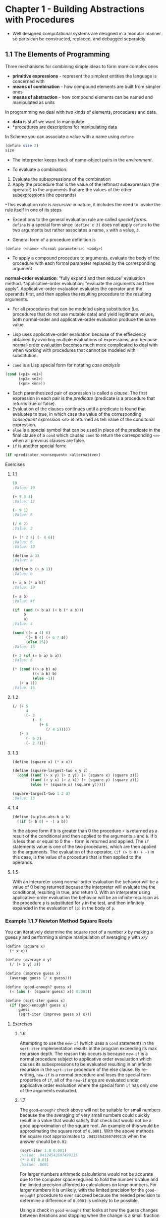 * Chapter 1 - Building Abstractions with Procedures
- Well designed computational systems are designed in a modular manner so parts can be constructed, replaced, and debugged separately.
** 1.1 The Elements of Programming
Three mechanisms for combining simple ideas to form more complex ones
- *primitive expressions* - represent the simplest entities the language is concerned with
- *means of combination* - how compound elements are built from simpler ones
- *means of abstraction* - how compound elements can be named and manipulated as units

In programming we deal with two kinds of elements, procedures and data.
- *data* is stuff we want to manipulate
- *procedures are descriptions for manipulating data

In Scheme you can associate a value with a name using ~define~
#+begin_src scheme
(define size 2)
size
#+end_src

- The interpreter keeps track of name-object pairs in the /environment/.

- To evaluate a combination:
1. Evaluate the subexpressions of the combination
2. Apply the procedure that is the value of the leftmost subexpression (the operator) to the arguments that are the values of the other subexpressions (the operands)

-This evaluation rule is /recursive/ in nature, it includes the need to invoke the rule itself in one of its steps

- Exceptions to the general evaluation rule are called /special forms/. ~define~ is a special form since ~(define x 3)~ does not apply ~define~ to the two arguments but rather associates a name, ~x~ with a value, ~3~.

- General form of a procedure definition is
#+begin_src scheme
(define (<name> <formal parameters>) <body>)
#+end_src

- To apply a compound procedure to arguments, evaluate the body of the procedure with each formal parameter replaced by the corresponding argument

*normal-order evaluation*: "fully expand and then reduce" evaluation method.
*applicative-order evaluation: "evaluate the arguments and then apply". Applicative-order evaluation evaluates the operator and the operands first, and then applies the resulting procedure to the resulting arguments.
- For all procedures that can be modeled using substitution (i.e. procedures that do not use mutable data) and yield legitimate values, both normal-order and applicative-order evaluation produce the same value.

- Lisp uses applicative-order evaluation because of the effieciency obtained by avoiding multiple evaluations of expressions, and because normal-order evaluation becomes much more complicated to deal with when working with procedures that cannot be modeled with substitution.

- ~cond~ is a Lisp special form for notating /case analysis/
#+begin_src scheme
(cond (<p1> <e1>)
      (<p2> <e2>)
      (<pn> <en>))
#+end_src
- Each parenthesized pair of expression is called a /clause/. The first expression in each pair is the /predicate/ (predicate is a procedure that returns true or false).
- Evaluation of the clauses continues until a predicate is found that evaluates to true, in which case the value of the corresponding /consequent expression <e>/ is returned as teh value of the conditonal expression.
- ~else~ is a special symbol that can be used in place of the predicate in the final clause of a ~cond~ which causes ~cond~ to return the corresponding ~<e>~ when all prevoius clauses are false.
- ~if~ is another special form:
#+begin_src scheme
(if <predicate> <consequent> <alternative>)
#+end_src

**** Exercises
***** 1.1
#+begin_src scheme
10
;Value: 10

(+ 5 3 4)
;Value: 12

(- 9 1)
;Value: 8

(/ 6 2)
;Value: 3

(+ (* 2 4) (- 4 6))
;Value: 6
;Value: 10

(define a 3)
;Value: a

(define b (+ a 1))
;Value: b

(+ a b (* a b))
;Value: 19

(= a b)
;Value: #f

(if  (and (> b a) (< b (* a b)))
     b
     a)
;Value: 4

(cond ((= a 4) 6)
      ((= b 4) (+ 6 7 a))
      (else 25))
;Value: 16

(+ 2 (if (> b a) b a))
;Value: 6

(* (cond ((> a b) a)
         ((< a b) b)
         (else -1))
   (+ a 1))
;Value: 16
#+end_src
***** 1.2
#+begin_src scheme
(/ (+ 5
      4
      (- 2
         (- 3
            (+ 6
               (/ 4 5)))))
   (* 3
      (- 6 2)
      (- 2 7)))
#+end_src
***** 1.3
#+begin_src scheme
(define (square x) (* x x))

(define (square-largest-two x y z)
  (cond ((and (> x y) (> z y)) (+ (square x) (square z)))
        ((and (> y x) (> z x)) (+ (square y) (square z)))
        (else (+ (square x) (square y)))))

(square-largest-two 1 2 3)
;Value: 13
#+end_src
***** 1.4
#+begin_src scheme
  (define (a-plus-abs-b a b)
    ((if (> b 0) + -) a b))
#+end_src
In the above form if b is greater than 0 the procedure ~+~ is returned as a result of the conditional and then applied to the arguments ~a~ and ~b~. If b is less than or equal to 0 the ~-~ form is returned and applied. The ~if~ statements value is one of the two procedures, which are then applied to the arguments. The evaluation of the operator, ~(if (> b 0) + -)~ in this case, is the value of a procedure that is then applied to the operands.
***** 1.5
With an interpreter using normal-order evaluation the behavior will be a value of 0 being returned because the interpreter will evaluate the the conditional, resulting in true, and return 0. With an interpreter using applicative-order evaluation the behavior will be an infinite recursion as the procedure ~p~ is substituted for ~y~ in the test, and then infinitely expanded in the evaluation of ~(p)~ in the body of ~p~.

*** Example 1.1.7 Newton Method Square Roots
You can iteratively determine the square root of a number /x/ by making a guess /y/ and performing a simple manipulation of averaging /y/ with /x/y/
#+begin_src scheme
(define (square x)
  (* x x))

(define (average x y)
  (/ (+ x y) 2))

(define (improve guess x)
  (average guess (/ x guess)))

(define (good-enough? guess x)
  (< (abs (- (square guess) x)) 0.001))

(define (sqrt-iter guess x)
  (if (good-enough? guess x)
      guess
      (sqrt-iter (improve guess x) x)))
#+end_src
**** Exercises
***** 1.6
      Attempting to use the ~new-if~ (which uses a ~cond~ statement) in the ~sqrt-iter~ implementation results in the program exceeding its max recursion depth. The reason this occurs is because ~new-if~ is a normal procedure subject to applicative order evauluation which causes its subexpressions to be evaluated resulting in an infinite recursion in the ~sqrt-iter~ procedure of the else clause. By re-writing, ~new-if~ is a normal procedure and loses the special form properties of ~if~, all of the ~new-if~ args are evaluated under applicative order evaluation where the special form ~if~ has only one of the arguments evaluated.
***** 1.7
The ~good-enough?~ check above will not be suitable for small numbers because the the averaging of very small numbers could quickly result in a value that would satisfy that check but would not be a good approximation of the square root. An example of this would be approximating the square root of ~0.0001~. With the above methods the square root approximates to ~.04124542607499115~ when the answer should be ~0.01~:
#+begin_src scheme
(sqrt-iter 1.0 0.001)
;Value: .04124542607499115
(* 0.01 0.01)
;Value: .0001
#+end_src

For larger numbers arithmetic calculations would not be accurate due to the computer space required to hold the number's value and the limited precision afforded to calculations on large numbers. For larger numbers it is unlikely, with the limited precision for the ~good-enough?~ procedure to ever succeed because the needed precision to determine a difference of ~0.0001~ is unlikely to be possible.

Using a check in ~good-enough?~ that looks at how the guess changes between iterations and stopping when the change is a small fraction of the guess is a better approach because you will be checking the difference between two guesses as a percentage of the guess, rather than seeing how close the square of the guess comes to the number you are seeking the square root of, which itself may fall victim to the arithmetic precision issues noted above.

#+begin_src scheme
(define (good-enough? guess x)
  (< (/ (abs (- guess (improve guess x)))
        guess)
     0.00001))
#+end_src
***** 1.8
An approximation of cube roots using the transform ((x/y^2) + 2y)/3
#+begin_src scheme
(define (cube-improve guess x)
  (/ (+ (/ x (square guess))
        (* 2 guess))
     3))

(define (cube-good-enough? guess x)
  (< (/ (abs (- guess (cube-improve guess x)))
        guess)
     0.00001))

(define (cube-rt guess x)
  (if (cube-good-enough? guess x)
      guess
      (cube-rt (cube-improve guess x) x)))

(cube-rt 1.0 27)
(cube-rt 1.0 125)
(cube-rt 1.0 (* 12 12 12))
#+end_src
*** 1.1.8 Procedures as Black Box Abstractions
/Procedural abstraction/ allows you to use a procedure but consider the details on how it is implemented at a later time.

** 1.2 Procedures and the Processes they Generate
*** 1.2.1 Linear Recursion and Iteration
- A /recursive process/ is characterized by a chain of deferred operations.
  - There is a distinction from a /recursive procedure/ in that when describing a procedure as recursive we are referring to the fact the syntax of the procedure refers to itself (directly or indirectly), whereas when describing a process as recursvie we are talking about about the process evolves.
- An /iterative process/ is one whose state can be summarized by a fixed number of /state variables/, together with a fixed rule that describes how the state variables should be updated as the process moves from state to state and an end test that specifies the conditions under which the process should terminate.
- /tail-recursive/ is a property of a recursive procedure in which it executes in constant space.
**** Exercises
***** 1.9
#+begin_src scheme
;; Implementation One
(define (+ a b)
  (if (= a 0)
      b
      (inc (+ (dec a) b))))

(+ 4 5)
(inc (+ 3 5))
(inc (inc (+ 2 5)))
(inc (inc (inc (+ 1 5))))
(inc (inc (inc (inc (+ 0 5)))))
(inc (inc (inc (inc 5))))
(inc (inc (inc 6)))
(inc (inc 7))
(inc 8)
9


;; Implementation Two
(define (+ a b)
  (if (= a 0)
      b
      (+ (dec a) (inc b))))

(+ 4 5)
(+ 3 6)
(+ 2 7)
(+ 1 8)
(+ 0 9)
#+end_src
The first implementation above is a recursive process in that it expands and then contracts to perform the calculation. The second implementation above is an iterative process because the calculation is managed by the two state variables /a/ and /b/ and the rule of decrementing /a/ and incrementing /b/ to change between states.
***** 1.10
...Skipping... (question ask to provide mathematical definitions for the following function ~A~)
#+begin_src scheme
(define (A x y)
  (cond ((= y 0) 0)
        ((= x 0) (* 2 y))
        ((= y 1) 2)
        (else (A (- x 1)
                 (A x (- y 1))))))

(A 1 10)
(A 2 4)
(A 3 3)
#+end_src

*** 1.2.2 Tree Recursion
Tree recursion is a natural and powerful tool when operating on hierarchically structured data, but even in numerical operations (such as fibonacci sequences) can be useful in helping understand and design programs
**** Exercises
***** Ex 1.11
#+begin_src scheme
; Recursive
(define (f n)
  (if (< n 3)
      n
      (+ (f (- n 1))
         (* 2 (f (- n 2)))
         (* 3 (f (- n 3))))))

; Iterative
;; State transformation rule
;;; a <- a + 2b + 3c
;;; b <- a
;;; c <- b
(define (fi n)
  (define (f-iter a b c count)
    (cond ((< n 3) n)
          ((<= count 0) a)
          (else (f-iter (+ a (* 2 b) (* 3 c))
                        a
                        b
                        (- count 1)))))
  (f-iter 2 1 0 (- n 2)))
#+end_src
***** Ex 1.12
#+begin_src
(define (pascal row col)
  (cond ((or (= col 1) (= col row))
         1)
        (else (+ (pascal (- row 1) col)
                 (pascal (- row 1) (- col 1))))))
#+end_src
***** Ex 1.13
...Skipping... mathematical proof
*** 1.2.3 Orders of Growth
- Orders of Growth provide only a crude description of the behavior of a process.
**** Exercises
***** 1.14
Space grows linearly as at any point in the tree we only need to keep track of the nodes above the current node, and since the height of the tree is proportional to the amount to be changed, as the amount increases so too does the space in a linear way. As the amount to be changed increases the number of steps increases at an exponential rate of n^5 because for each amount increase we have to calculated the change tree for all 5 types of coins.

Answer reference [[https://billthelizard.blogspot.com/2009/12/sicp-exercise-114-counting-change.html][here]].
***** 1.15
The order of growth for the function is logarithmic because of the angle division by 3.0. As the angle increases in value the number of division steps required increases at a slower rate. The number of times p is applied is once for each complete power of 3 contained in the angle.

Answer reference [[http://community.schemewiki.org/?sicp-ex-1.15][here]]
*** 1.2.4 Exponentiation
**** Exercises
***** 1.16
#+begin_src scheme
(define (square x) (* x x))
(define (even? n)
  (= (remainder n 2) 0))
(define (fast-expt-iter base exp)
  (define (expt-iter b n acc)
    (cond ((= n 0) acc)
          ((even? n) (expt-iter b (/ n 2) (* acc (square b))))
          (else (expt-iter b (- n 1) (* acc b)))))
  (expt-iter base exp 1))
#+end_src
***** 1.17
#+begin_src scheme
(define (even? n)
  (= (remainder n 2) 0))
(define (double x) (+ x x))
(define (halve x) (/ x 2))
(define (fast-mult a b)
  (cond ((= b 0) 0)
        ((= b 1) a)
        ((even? b) (fast-mult (double a) (halve b)))
        (else (+ a (fast-mult a (- b 1))))))
#+end_src
***** 1.18
#+begin_src scheme
(define (fast-mult-iter x y)
  (define (mult-iter a b acc)
    (cond ((= b 0) acc)
          ((even? b) (mult-iter (double a) (halve b) acc))
          (else (mult-iter a (- b 1) (+ acc a)))))
  (mult-iter x y 0))
#+end_src
***** 1.19
Skipped
*** 1.2.5 Greatest Common Divisors
- The Greatest Common Divisor (GCD) of two integers is the largest integer that divides both with no remainder.
- /Euclid's Algorithm/ for computing GCD of two numbers.
   - If /r/ is the remainder when /a/ is divided by /b/ then the common divisors of /a/ and /b/ are the same as the common divisors of /b/ and /r/.
   - GCD(a,b) = GCD(b, r)
   - As a procedure
#+begin_src scheme
(define (gcd a b)
  (if (= b 0)
      a
      (gcd b (remainder a b))))
#+end_src
**** Exercises
***** 1.20
...Skipped...
*** 1.2.6 Example: Testing for Primality
- Finding divisors
#+begin_src scheme
(define (smallest-divisor n)
  (find-divisor n 2))

(define (find-divisor n test-divisor)
  (cond ((> (square test-divisor) n) n)
        ((divides? test-divisor n) test-divisor)
        (else (find-divisor n (+ test-divisor 1)))))

(define (divides? a b)
  (= (remainder b a) 0))
#+end_src
- *Fermat's Little Theorem*: If /n/ is a prime number and /a/ is any positive integer less than /n/, then /a/ raised to the /nth/ power is congruent to /a/ modulo /n/
  - Two numbers are /congruent modulo n/ if they both have the same remainder when divided by /n/
**** Exercises
***** 1.21
#+begin_src scheme
(smallest-divisor 199)
; 199
(smallest-divisor 1999)
; 1999
(smallest-divisor 19999)
; 7
#+end_src
***** 1.22
#+begin_src scheme
(define (timed-prime-test n)
  (newline)
  (display n)
  (start-prime-test n (runtime)))

(define (start-prime-test n start-time)
  (if (prime? n)
      (report-prime (- (runtime) start-time))))

(define (report-prime elapsed-time)
  (display " *** ")
  (display elapsed-time))

(define (expmod base exp m)
  (cond ((= exp 0) 1)
        ((even? exp)
         (remainder (square (expmod base (/ exp 2) m))
                    m))
        (else
         (remainder (* base (expmod base (- exp 1) m))
                    m))))

(define (fermat-test n)
  (define (try-it a)
    (= (expmod a n n) a))
  (try-it (+ 1 (random (- n 1)))))

(define (fast-prime? n times)
  (cond ((= times 0) true)
        ((fermat-test n) (fast-prime? n (- times 1)))
        (else false)))

(define (prime? n)
  (fast-prime? n 5))

(define (search-for-primes n count)
  (cond ((= count 3) (newline) (display "DONE"))
        ((even? n) (search-for-primes (+ n 1) count))
        ((prime? n)
         (search-for-primes (+ n 1) (+ count 1)))
        (else (search-for-primes (+ n 1) count))))
#+end_src
*Note* I was unable to get the timing aspect of the prime calculations to work here. ~(runtime)~ reported the same time consistently
***** 1.23
#+begin_src scheme
(define (smallest-divisor n)
  (find-divisor n 2))

(define (next divisor)
  (if (= divisor 2)
      3
      (+ divisor 2)))

(define (find-divisor n test-divisor)
  (cond ((> (square test-divisor) n) n)
        ((divides? test-divisor n) test-divisor)
        (else (find-divisor n (next test-divisor)))))
#+end_src
***** 1.24
#+begin_src scheme
(define (timed-prime-test n)
  (start-prime-test n (runtime)))

(define (start-prime-test n start-time)
  (if (fast-prime? n 10)
      (report-prime (- (runtime) start-time))))

(define (report-prime elapsed-time)
  (display " *** ")
  (display elapsed-time))

(define (expmod base exp m)
  (cond ((= exp 0) 1)
        ((even? exp)
         (remainder (square (expmod base (/ exp 2) m))
                    m))
        (else
         (remainder (* base (expmod base (- exp 1) m))
                    m))))

(define (fermat-test n)
  (define (try-it a)
    (= (expmod a n n) a))
  (try-it (+ 1 (random (- n 1)))))

(define (fast-prime? n times)
  (cond ((= times 0) true)
        ((fermat-test n) (fast-prime? n (- times 1)))
        (else false)))
#+end_src
I would expect the time to test primes for higher numbers to increase logarithmically plus a small constant time resulting from the increased processing necessary to do arithmetic (division and modulo) with larger numbers.
***** 1.25
With the replacement with ~fast-expt~ the processing time would become longer because the ~fast-exp~ procedure would calculate the full squares of numbers, resulting in much larger numbers, whereas the calculations in the original ~expmod~ are kept smaller, within the bounds of the modulo number, by the ~remainder~ operation.

Answer reference [[http://community.schemewiki.org/?sicp-ex-1.25][here]]
***** 1.26
The reason the explicit multiplication results in the processes becoming O(n) instead of O(log n) is because, in applicative-order evaluation, the arguments are evaluated and then the operator applied, thus, the computation of ~expmod~ is now happening twice as many times when the number is even, resulting in more operations being executed to compute the answer. Whereas in the original function the square operation was applied to the resulting number from a single ~expmod~ call.

The addition of the explicit multiplication transforms the functions from a linearly recursive function to a tree recursive function and with a tree recursive function the execution time grows exponentially with the depth of the tree.
***** 1.27
#+begin_src scheme
(define (fast-expt b n)
  (cond ((= n 0) 1)
        ((even? n) (square (fast-expt b (/ n 2))))
        (else (* b (fast-expt b (- n 1))))))

(define (congruent-check n)
  (define (check-num a)
    (display a)
    (newline)
    (cond ((>= a n) #t)
          ((= (remainder (fast-expt a n) n) (remainder a n))
           (check-num (+ a 1)))
          (else #f)))
  (check-num 1))

(congruent-check 561)
(congruent-check 1105)
(congruent-check 1729)
(congruent-check 2465)
(congruent-check 2821)
(congruent-check 6601)
(congruent-check 100)
#+end_src
***** 1.28
Skipped
** 1.3 Formulated Abstractions with Higher-Order Procedures
*Higher order procedures* are procedures that can accept procedures as arguments and manipulate them.
- The presence of a common pattern is evidence of a useful abstraction waiting to be brought to the surface
*** Procedures as Arguments
Example, a ~sum~ function that can be applied to various summations by accepting a ~term~ argument to determine the value of the term to be summed, and a ~next~ argument to calculate the next value in the sum sequence
#+begin_src scheme
(define (sum term a next b)
  (if (> a b)
      0
      (+ (term a)
         (sum term (next a) next b))))
#+end_src
**** Exercises
***** 1.29
#+begin_src scheme
(define (cube x)
  (* x x x))

(define (simpson-integral f a b n)
  (define h (/ (- b a) n))
  (define (y k) (+ a (* k h)))
  (define (coef k)
    (cond ((or (= k 0) (= k n)) 1)
          ((even? k) 2)
          (else 4)))
  (define (term k)
    (* (coef k) (f (y k))))
  (define (next k) (+ k 1))
  (* (/ h 3) (sum term 0 next n)))

(simpson-integral cube 0.0 1.0 100)
(simpson-integral cube 0.0 1.0 1000)
#+end_src
***** 1.30
#+begin_src scheme
(define (sum-iter term a next b)
  (define (iter a result)
    (if (> a b)
        result
        (iter (next a) (+ (term a) result))))
  (iter a 0))
#+end_src
***** 1.31
a.
#+begin_src scheme
(define (product term a next b)
  (if (> a b)
      1
      (* (term a)
         (product term (next a) next b))))

(define (pi-prod)
  (define (term n)
    (if (even? n)
        (/ (+ n 2) (+ n 1))
        (/ (+ n 1) (+ n 2))))
  (define (next n) (+ n 1))
  (* 4 (product term 1.0 next 1000)))
#+end_src
b.
#+begin_src scheme
(define (product-iter term a next b)
  (define (iter a result)
    (if (> a b)
        result
        (iter (next a) (* (term a) result))))
  (iter a 1))

(define (pi-prod-iter)
  (define (term n)
    (if (even? n)
        (/ (+ n 2) (+ n 1))
        (/ (+ n 1) (+ n 2))))
  (define (next n) (+ n 1))
  (* 4 (product-iter term 1.0 next 1000)))
#+end_src
***** 1.32
a.
#+begin_src scheme
(define (accumulate combiner null-value term a next b)
  (if (> a b)
      null-value
      (combiner (term a)
                (accumulate combiner null-value term (next a) next b))))

(define (identity x) x)
(define (inc x) (+ x 1))

(define (sum-acc a b)
  (accumulate + 0 identity a inc b))

(sum-acc 1 5)
;; 15

(define (prod-acc a b)
  (accumulate * 1 identity a inc b))

(prod-acc 1 5)
;; 120
#+end_src
b.
#+begin_src scheme
(define (accumulate combiner null-value term a next b)
  (define (acc-iter a result)
    (if (> a b)
        result
        (acc-iter (next a) (combiner (term a) result))))
  (acc-iter a null-value))
#+end_src
***** 1.33
#+begin_src scheme
(define (filtered-accumulate combiner null-value term a next b predicate?)
  (cond ((> a b) null-value)
        ((predicate? a)
         (combiner (term a)
                   (filtered-accumulate combiner null-value term (next a) next b predicate?)))
        (else (filtered-accumulate combiner null-value term (next a) next b predicate?))))
#+end_src
a.
#+begin_src scheme
(define (sum-prime-squares a b)
  (filtered-accumulate + 0 square a inc b prime?))
(sum-prime-squares 2 5)
; Value 38
#+end_src
b.
#+begin_src scheme
(define (product-relative-primes n)
  (define (filter i)
    (relatively-prime? i n))
  (filtered-accumulate * 1 identity 1 inc n filter))
(product-relative-primes 10)
; Value 189
#+end_src
*** 1.3.2 Constructing Procedures Using ~lambda~
- The special form ~lambda~ creates procedures
#+begin_src scheme
(lambda (<formal parameters>) <body>)
#+end_src
- The special form ~let~ is used to bind local varaibles in a procedure
#+begin_src scheme
(let ((<var1> <exp1>)
      (<var2> <exp2>)
      (<varN> <expN>))
  <body>)
#+end_src
**** Exercises
***** 1.34
For the procedure
#+begin_src scheme
(define (f g)
  (g 2))
#+end_src
if we ask the interpreter to evaluate ~(f f)~ we will receive an error around attempting to use a primitive numerical value, ~2~, as a callable procedure. This is because the process will result in a final procedure call of ~(2 2)~, following the below evolution:
#+begin_src scheme
(f f)
(f (f 2))
(f (f (2 2)))
#+end_src
*** 1.3.3 Procedures as General Methods
- Finding fixed points of functions
#+begin_src scheme
(define tolerance 0.0001)

(define (fixed-point f first-guess)
  (define (close-enough? v1 v2)
    (< (abs (- v1 v2)) tolerance))
  (define (try guess)
    (let ((next (f guess)))
      (if (close-enough? guess next)
          next
          (try next))))
  (try first-guess))
#+end_src
- *average damping* is the approach of averaging successive approximations to a solution. Often it aids ihn the convergence of fixed point searches
**** Exercises
***** 1.35
Skipped
***** 1.36
#+begin_src scheme
(define (fixed-point f first-guess)
  (define (close-enough? v1 v2)
    (< (abs (- v1 v2)) tolerance))
  (define (try guess)
    (display guess)
    (newline)
    (let ((next (f guess)))
      (if (close-enough? guess next)
          next
          (try next))))
  (try first-guess))

(fixed-point (lambda (x) (/ (log 1000) (log x)))
             2)
;Value: 4.555563237292884
;; 29 steps

(define (average x y)
  (/ (+ x y) 2))
(fixed-point (lambda (x) (average x (/ (log 1000) (log x))))
             2)
;Value: 4.5555465521473675
;; 8 steps
#+end_src
***** 1.37
a.
#+begin_src scheme
(define (cont-frac n d k)
  (define (frac i)
    (if (< i k)
        (/ (n i) (+ (d i) (frac (+ i 1))))
        (/ (n i) (d i))))
  (frac 1))

(/ 1
   (cont-frac (lambda (x) 1.0)
            (lambda (x) 1.0)
            15))
;Value: 1.6180327868852458
#+end_src
To get an answer accurate to 4 decimal places the minimum k value <= 15.
b.
#+begin_src scheme
(define (cont-frac-iter n d k)
  (define (iter result i)
    (if (= i 0)
        result
        (iter (/ (n i) (+ (d i) result))
                       (- i 1))))
  (iter (/ (n k) (d k)) (- k 1)))

(/ 1
   (cont-frac-iter (lambda (x) 1.0)
                   (lambda (x) 1.0)
                   15))
;Value: 1.6180339985218037
#+end_src
*Note* Lots of help from https://billthelizard.blogspot.com/2010/07/sicp-137-138-and-139-continued.html for 1.37 and 1.38
***** 1.38
#+begin_src scheme
(define (calc-e)
  (+ 2
     (cont-frac-iter (lambda (x) 1.0)
                (lambda (x)
                  (if (not (= 0 (remainder (+ x 1) 3)))
                      1
                      (* 2 (/ (+ x 1) 3))))
                20)))

(calc-e)
;Value: 2.718281828459045
#+end_src
***** 1.39
#+begin_src scheme
(define (square x) (* x x))
(define (tan-cf x k)
  (cont-frac (lambda (i)
               (if (= i 1)
                   x
                   (- (square x))))
             (lambda (i)
               (- (* i 2) 1))
             k))

(tan-cf 10.0 40)
;Value: .6483608274590866
(tan 10) ;; built-in tan procedure
;Value: .6483608274590866
#+end_src
*** 1.3.4 Procedures as Returned Values
~average-damp~ is a procedure that returns a procedure that finds the average of a number ~x~ and ~(f x)~ when applied to a number.
#+BEGIN_SRC scheme
(define (average-damp f)
  (lambda (x) (average x (f x))))
#+END_SRC
- "Experienced programmers know how to choose procedural formulations that are particularly perspicuous (/perspicuous/ - clear to the understanding; capable of being easily understood;) and where useful elements of the process are exposed as separate entities that can be reused in other applications."
- Derivative is something that transforms a function into another function.
#+BEGIN_SRC scheme
(define dx 0.00001)
(define (deriv g)
  (lambda (x)
    (/ (- (g (+ x dx)) (g x))
       dx)))
#+END_SRC
- "As programmers, we should be alert to opportunities to identify the underlying abstractions in our prgrams and to build upon them and generalize them to create more powerful abstractions."
- "Expert programmers know how to choose the level of abstraction appropriate to their task."
**** Exercises
***** 1.40
#+BEGIN_SRC scheme
(newtons-method (cubic 4 -8 7) 1)

(define (cubic a b c)
  (lambda (x)
    (+ (cube x)
       (* a (square x))
       (* b x)
       c)))
;Value: -5.638871145892399
#+END_SRC
***** 1.41
#+BEGIN_SRC scheme
(define (inc x) (+ x 1))

(define (double g)
  (lambda (x) (g (g x))))

((double inc) 1)
; 3
(((double (double double)) inc) 5)
; 21
#+END_SRC
***** 1.42
#+BEGIN_SRC scheme
(define (compose f g)
  (lambda (x) (f (g x))))

((compose square inc) 6)
; 49
#+END_SRC
***** 1.43
#+BEGIN_SRC scheme
(define (repeated f n)
  (if (= n 1)
      f
      (compose f (repeated f (- n 1)))))

((repeated square 2) 5)
; 625
#+END_SRC
***** 1.44
#+BEGIN_SRC scheme
(define dx 0.00001)
(define (average3 a b c)
  (/ (+ a b c) 3))
(define (smooth f)
  (lambda (x)
    (average3 (f (- x dx))
              (f x)
              (f (+ x dx)))))

(define (n-fold-smooth f n)
  (repeated (smooth f) n))
#+END_SRC
Help from https://billthelizard.blogspot.com/2010/08/sicp-144-smoothing-function.html
***** 1.45
Skipped
***** 1.46
#+BEGIN_SRC scheme
(define (iterative-improve good-enough? improve)
  (define (iter-imp guess)
    (if (good-enough? guess)
        guess
        (iter-imp (improve guess))))
  iter-imp)


(define (sqrt-ii x)
  (define (good-enough? guess)
    (< (abs (- (square guess) x)) 0.0001))
  (define (improve guess)
    (/ (+ guess (/ x guess)) 2))
  ((iterative-improve good-enough? improve) 1.0))

(sqrt-ii 16)
;Value: 4.000000636692939

(define (fixed-point-ii f first-guess)
  (define (good-enough? guess)
    (< (abs (- guess (f guess))) 0.0001))
  (define (improve guess)
    (f guess))
  ((iterative-improve good-enough? improve) first-guess))

(fixed-point-ii (lambda (x) (/ (log 1000) (log x)))
                2)
;Value: 4.555493957531389
#+END_SRC
